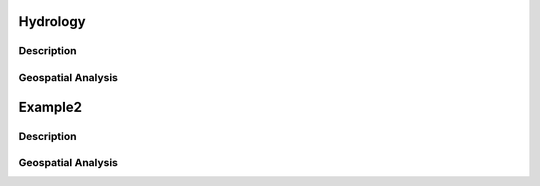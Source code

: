 Hydrology
===========

Description
------------

Geospatial Analysis
--------------------

Example2
===========

Description
------------

Geospatial Analysis
--------------------